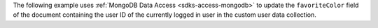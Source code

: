 The following example uses :ref:`MongoDB Data Access
<sdks-access-mongodb>` to update the ``favoriteColor`` field of
the document containing the user ID of the currently logged in user
in the custom user data collection.
